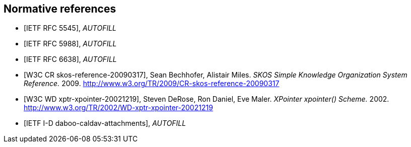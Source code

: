 
[bibliography]
== Normative references

* [[[RFC5545,IETF RFC 5545]]], _AUTOFILL_
// Desruisseaux, B., Ed., "Internet Calendaring and Scheduling Core Object Specification (iCalendar)", RFC 5545, DOI 10.17487/RFC5545, September 2009, <http://www.rfc-editor.org/info/rfc5545>.

* [[[RFC5988,IETF RFC 5988]]], _AUTOFILL_
//M. Nottingham. _Web Linking_. 2010. https://www.rfc-editor.org/info/rfc5988

* [[[RFC6638,IETF RFC 6638]]], _AUTOFILL_
//Daboo, C. and B. Desruisseaux, "Scheduling Extensions to CalDAV", RFC 6638, DOI 10.17487/RFC6638, June 2012, <http://www.rfc-editor.org/info/rfc6638>.

* [[[W3C.CR-skos-reference-20090317,W3C CR skos-reference-20090317]]], Sean Bechhofer, Alistair Miles. _SKOS Simple Knowledge Organization System Reference._ 2009. http://www.w3.org/TR/2009/CR-skos-reference-20090317

* [[[W3C.WD-xptr-xpointer-20021219,W3C WD xptr-xpointer-20021219]]], Steven DeRose, Ron Daniel, Eve Maler. _XPointer xpointer() Scheme._ 2002. http://www.w3.org/TR/2002/WD-xptr-xpointer-20021219

* [[[I-D.daboo-caldav-attachments,IETF I-D daboo-caldav-attachments]]], _AUTOFILL_
//Cyrus Daboo, Arnaud Quillaud. _CalDAV Managed Attachments._ 2014. http://www.ietf.org/internet-drafts/draft-daboo-caldav-attachments-03.txt
